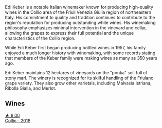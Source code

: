 Edi Keber is a notable Italian winemaker known for producing high-quality wines in the Collio area of the Friuli Venezia Giulia region of northeastern Italy. His commitment to quality and tradition continues to contribute to the region's reputation for producing outstanding white wines. His winemaking philosophy emphasizes minimal intervention in the vineyard and cellar, allowing the grapes to express their full potential and the unique characteristics of the Collio region.

While Edi Keber first began producing bottled wines in 1957, his family enjoyed a much longer history with winemaking, with some records stating that members of the Keber family were making wines as many as 350 years ago.

Edi Keber maintains 12 hectares of vineyards on the "ponka" soil full of stony marl. The winery is recognized for its skilful handling of the Friulano grape variety. They also grow other varietals, including Malvasia Istriana, Ribolla Gialla, and Merlot.

** Wines

#+begin_export html
<div class="flex-container">
  <a class="flex-item flex-item-left" href="/wines/682f03a5-1147-4846-b022-455d9294d2a3.html">
    <img class="flex-bottle" src="/images/68/2f03a5-1147-4846-b022-455d9294d2a3/2023-09-29-09-33-37-AA3DE025-7998-445A-8734-2F9BC84D7DC1-1-105-c@512.webp"></img>
    <section class="h">★ 8.00</section>
    <section class="h text-bolder">Collio - 2018</section>
  </a>

</div>
#+end_export
